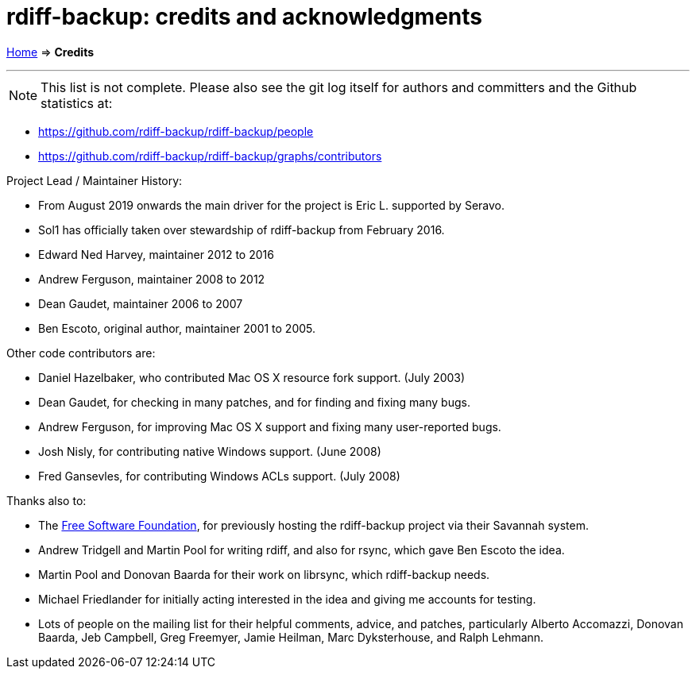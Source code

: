 = rdiff-backup: credits and acknowledgments
:sectnums:
:toc: macro

link:.[Home] ⇒ *Credits*

'''''

toc::[]

NOTE: This list is not complete.
Please also see the git log itself for authors and committers and the Github statistics at:

* https://github.com/rdiff-backup/rdiff-backup/people
* https://github.com/rdiff-backup/rdiff-backup/graphs/contributors

Project Lead / Maintainer History:

* From August 2019 onwards the main driver for the project is Eric L.
supported by Seravo.
* Sol1 has officially taken over stewardship of rdiff-backup from February 2016.
* Edward Ned Harvey, maintainer 2012 to 2016
* Andrew Ferguson, maintainer 2008 to 2012
* Dean Gaudet, maintainer 2006 to 2007
* Ben Escoto, original author, maintainer 2001 to 2005.

Other code contributors are:

* Daniel Hazelbaker, who contributed Mac OS X resource fork support.
(July 2003)
* Dean Gaudet, for checking in many patches, and for finding and fixing many bugs.
* Andrew Ferguson, for improving Mac OS X support and fixing many user-reported bugs.
* Josh Nisly, for contributing native Windows support.
(June 2008)
* Fred Gansevles, for contributing Windows ACLs support.
(July 2008)

Thanks also to:

* The http://www.fsf.org/[Free Software Foundation], for previously hosting the rdiff-backup project via their Savannah system.
* Andrew Tridgell and Martin Pool for writing rdiff, and also for rsync, which gave Ben Escoto the idea.
* Martin Pool and Donovan Baarda for their work on librsync, which rdiff-backup needs.
* Michael Friedlander for initially acting interested in the idea and giving me accounts for testing.
* Lots of people on the mailing list for their helpful comments, advice, and patches, particularly Alberto Accomazzi, Donovan Baarda, Jeb Campbell, Greg Freemyer, Jamie Heilman, Marc Dyksterhouse, and Ralph Lehmann.
